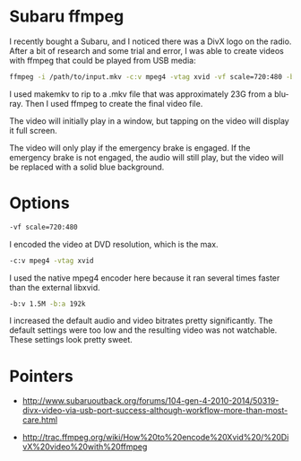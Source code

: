 * Subaru ffmpeg
  :PROPERTIES:
  :ID:       A35470CC-4207-40DF-AD69-3542ACBE9178
  :END:

I recently bought a Subaru, and I noticed there was a DivX logo on the
radio.  After a bit of research and some trial and error, I was able
to create videos with ffmpeg that could be played from USB media:

#+begin_src sh
    ffmpeg -i /path/to/input.mkv -c:v mpeg4 -vtag xvid -vf scale=720:480 -b:v 1.5M -b:a 192k /path/to/output.avi
#+end_src

I used makemkv to rip to a .mkv file that was approximately 23G from a
blu-ray.  Then I used ffmpeg to create the final video file.

The video will initially play in a window, but tapping on the video
will display it full screen.

The video will only play if the emergency brake is engaged.  If the
emergency brake is not engaged, the audio will still play, but the
video will be replaced with a solid blue background.


* Options
  :PROPERTIES:
  :ID:       202B5F98-E2F8-4167-979B-900AE37536D7
  :END:

#+begin_src sh
    -vf scale=720:480
#+end_src

I encoded the video at DVD resolution, which is the max.


#+begin_src sh
    -c:v mpeg4 -vtag xvid
#+end_src

I used the native mpeg4 encoder here because it ran several times
faster than the external libxvid.


#+begin_src sh
    -b:v 1.5M -b:a 192k
#+end_src

I increased the default audio and video bitrates pretty significantly.
The default settings were too low and the resulting video was not
watchable.  These settings look pretty sweet.


* Pointers
  :PROPERTIES:
  :ID:       870A3A29-C8DA-4CAA-A697-4CB519EA9585
  :END:

  - http://www.subaruoutback.org/forums/104-gen-4-2010-2014/50319-divx-video-via-usb-port-success-although-workflow-more-than-most-care.html

  - http://trac.ffmpeg.org/wiki/How%20to%20encode%20Xvid%20/%20DivX%20video%20with%20ffmpeg
